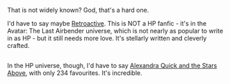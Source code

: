 :PROPERTIES:
:Author: Karinta
:Score: 6
:DateUnix: 1444676473.0
:DateShort: 2015-Oct-12
:END:

That is not widely known? God, that's a hard one.

I'd have to say maybe [[https://www.fanfiction.net/s/8280375/1/Retroactive][Retroactive]]. This is NOT a HP fanfic - it's in the Avatar: The Last Airbender universe, which is not nearly as popular to write in as HP - but it still needs more love. It's stellarly written and cleverly crafted.

** 
   :PROPERTIES:
   :CUSTOM_ID: section
   :END:
In the HP universe, though, I'd have to say [[https://www.fanfiction.net/s/7689884/1/Alexandra-Quick-and-the-Stars-Above][Alexandra Quick and the Stars Above]], with only 234 favourites. It's incredible.